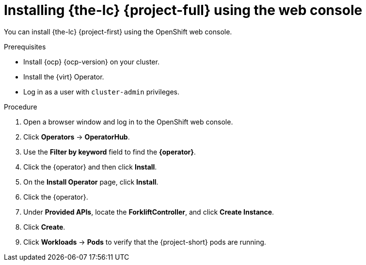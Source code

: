 // Module included in the following assemblies:
//
// * documentation/doc-Migration_Toolkit_for_Virtualization/master.adoc

[id="installing-mtv-console_{context}"]
= Installing {the-lc} {project-full} using the web console

You can install {the-lc} {project-first} using the OpenShift web console.

.Prerequisites

* Install {ocp} {ocp-version} on your cluster.
* Install the {virt} Operator.
* Log in as a user with `cluster-admin` privileges.

.Procedure

. Open a browser window and log in to the OpenShift web console.
. Click *Operators* -> *OperatorHub*.
. Use the *Filter by keyword* field to find the *{operator}*.
ifeval::["{build}" == "upstream"]
+
[NOTE]
====
The {operator} is a Community Operator. Red Hat does not support Community Operators.
====
endif::[]
. Click the {operator} and then click *Install*.
. On the *Install Operator* page, click *Install*.
ifeval::["{build}" == "upstream"]
. Click *Operators* -> *Installed Operators* to verify that the {operator} appears in the *openshift-migration* project with the status *Succeeded*.
endif::[]
ifeval::["{build}" == "downstream"]
. Click *Operators* -> *Installed Operators* to verify that the {operator} appears in the *openshift-rhmtv* project with the status *Succeeded*.
endif::[]
. Click the {operator}.
. Under *Provided APIs*, locate the *ForkliftController*, and click *Create Instance*.
. Click *Create*.
. Click *Workloads* -> *Pods* to verify that the {project-short} pods are running.
